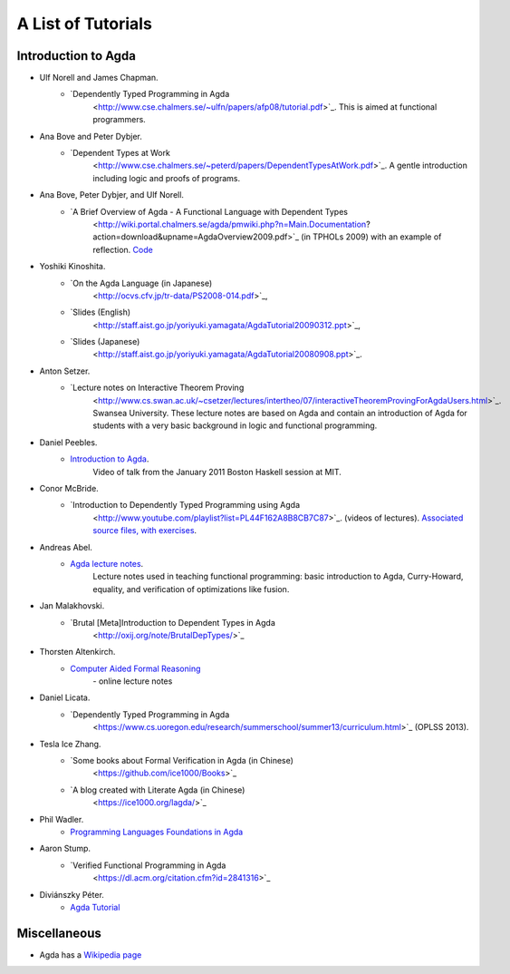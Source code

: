 .. _tutorial-list:

*******************
A List of Tutorials
*******************

Introduction to Agda
====================

- Ulf Norell and James Chapman.
   - `Dependently Typed Programming in Agda
      <http://www.cse.chalmers.se/~ulfn/papers/afp08/tutorial.pdf>`_.
      This is aimed at functional programmers.
- Ana Bove and Peter Dybjer.
   - `Dependent Types at Work
      <http://www.cse.chalmers.se/~peterd/papers/DependentTypesAtWork.pdf>`_.
      A gentle introduction including logic and proofs of programs.
- Ana Bove, Peter Dybjer, and Ulf Norell.
   - `A Brief Overview of Agda - A Functional Language with Dependent Types
      <http://wiki.portal.chalmers.se/agda/pmwiki.php?n=Main.Documentation?action=download&upname=AgdaOverview2009.pdf>`_
      (in TPHOLs 2009) with an example of reflection.
      `Code <http://www.cse.chalmers.se/~ulfn/code/tphols09/>`_
- Yoshiki Kinoshita.
   - `On the Agda Language (in Japanese)
      <http://ocvs.cfv.jp/tr-data/PS2008-014.pdf>`_,
   - `Slides (English)
      <http://staff.aist.go.jp/yoriyuki.yamagata/AgdaTutorial20090312.ppt>`_,
   - `Slides (Japanese)
      <http://staff.aist.go.jp/yoriyuki.yamagata/AgdaTutorial20080908.ppt>`_.
- Anton Setzer.
   - `Lecture notes on Interactive Theorem Proving
      <http://www.cs.swan.ac.uk/~csetzer/lectures/intertheo/07/interactiveTheoremProvingForAgdaUsers.html>`_.
      Swansea University. These lecture notes are based on Agda and contain an
      introduction of Agda for students with a very basic background in logic
      and functional programming.
- Daniel Peebles.
   - `Introduction to Agda <http://www.youtube.com/playlist?p=B7F836675DCE009C>`_.
      Video of talk from the January 2011 Boston Haskell session at MIT.
- Conor McBride.
   - `Introduction to Dependently Typed Programming using Agda
      <http://www.youtube.com/playlist?list=PL44F162A8B8CB7C87>`_.
      (videos of lectures). `Associated source files, with exercises
      <http://personal.cis.strath.ac.uk/~conor/pub/dtp/>`_.
- Andreas Abel.
   - `Agda lecture notes <http://www2.tcs.ifi.lmu.de/~abel/projects.html>`_.
      Lecture notes used in teaching functional programming: basic
      introduction to Agda, Curry-Howard, equality, and verification
      of optimizations like fusion.
- Jan Malakhovski.
   - `Brutal [Meta]Introduction to Dependent Types in Agda
      <http://oxij.org/note/BrutalDepTypes/>`_   
- Thorsten Altenkirch.
   - `Computer Aided Formal Reasoning <http://www.cs.nott.ac.uk/~txa/g53cfr/>`_
      \- online lecture notes
- Daniel Licata.
   - `Dependently Typed Programming in Agda
      <https://www.cs.uoregon.edu/research/summerschool/summer13/curriculum.html>`_
      (OPLSS 2013).
- Tesla Ice Zhang.
   - `Some books about Formal Verification in Agda (in Chinese)
      <https://github.com/ice1000/Books>`_
   - `A blog created with Literate Agda (in Chinese)
      <https://ice1000.org/lagda/>`_
- Phil Wadler.
   - `Programming Languages Foundations in Agda <https://plfa.github.io/>`_
- Aaron Stump.
   - `Verified Functional Programming in Agda
      <https://dl.acm.org/citation.cfm?id=2841316>`_
- Diviánszky Péter.
   - `Agda Tutorial <https://people.inf.elte.hu/divip/AgdaTutorial/Index.html>`_

Miscellaneous
=============

- Agda has a `Wikipedia page
  <https://en.wikipedia.org/wiki/Agda_(programming_language)>`_

